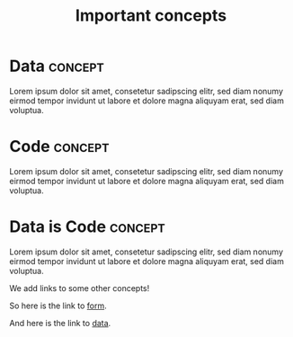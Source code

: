 :PROPERTIES:
:ID:       b484506b-d6a8-4bf1-b0ca-7e67d09a7ffb
:END:
#+TITLE: Important concepts
#+FILETAGS: :overview:

* Data :concept:
:PROPERTIES:
:ID:       31544722-dd81-43d0-9221-4163432fac15
:END:

Lorem ipsum dolor sit amet, consetetur sadipscing elitr, sed diam
nonumy eirmod tempor invidunt ut labore et dolore magna aliquyam erat,
sed diam voluptua. 

* Code :concept:
:PROPERTIES:
:ID:       b750ffb0-c0cc-464f-94a1-99c33d84e6d3
:END:

Lorem ipsum dolor sit amet, consetetur sadipscing elitr, sed diam
nonumy eirmod tempor invidunt ut labore et dolore magna aliquyam erat,
sed diam voluptua. 

* Data is Code :concept:
:PROPERTIES:
:ID:       5acd6c2b-6007-4547-8907-066168882930
:END:

Lorem ipsum dolor sit amet, consetetur sadipscing elitr, sed diam
nonumy eirmod tempor invidunt ut labore et dolore magna aliquyam erat,
sed diam voluptua.

We add links to some other concepts!

So here is the link to [[id:12ebf0b7-d37a-4ff5-bc12-155f688b7b3b][form]].

And here is the link to [[id:31544722-dd81-43d0-9221-4163432fac15][data]].
